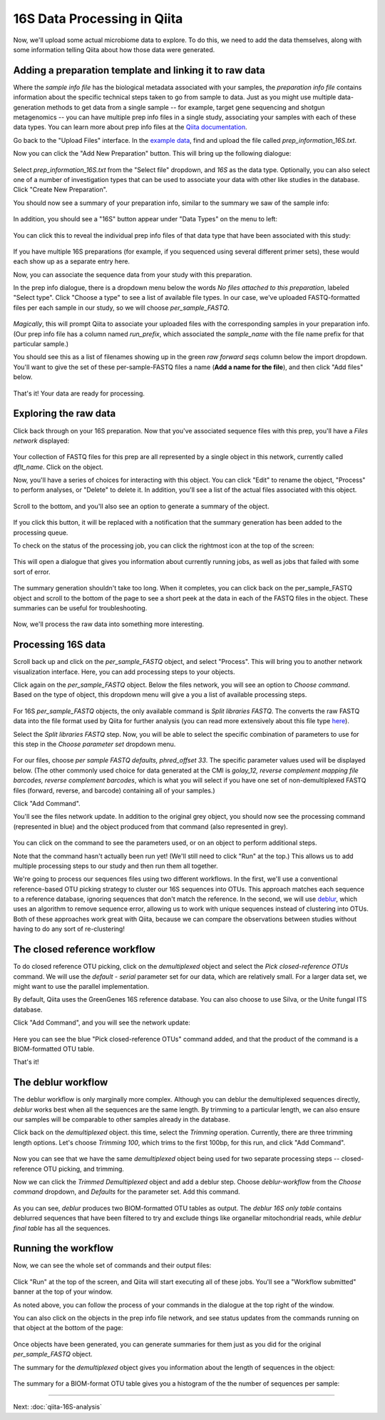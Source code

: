 16S Data Processing in Qiita
============================

Now, we'll upload some actual microbiome data to explore. To do this, we need
to add the data themselves, along with some information telling Qiita
about how those data were generated.

Adding a preparation template and linking it to raw data
--------------------------------------------------------

Where the *sample info file* has the biological metadata associated with your
samples, the *preparation info file* contains information about the specific
technical steps taken to go from sample to data. Just as you might use multiple
data-generation methods to get data from a single sample -- for example, target
gene sequencing and shotgun metagenomics -- you can have multiple prep info
files in a single study, associating your samples with each of these data types.
You can learn more about prep info files at the `Qiita documentation <https://qiita.ucsd.edu/static/doc/html/tutorials/prepare-information-files.html#prep-information-file>`__.

Go back to the "Upload Files" interface. In the `example data <https://github.com/biocore/cmi-workshops/blob/master/docs/example_data/qiita-files.zip?raw=true>`__, find and upload the file called `prep_information_16S.txt`.

Now you can click the "Add New Preparation" button. This will bring up the
following dialogue:

.. figure::  images/add-prep-info.png
   :align:   center

Select `prep_information_16S.txt` from the "Select file" dropdown, and `16S` as
the data type. Optionally, you can also select one of a number of investigation
types that can be used to associate your data with other like studies in the
database. Click "Create New Preparation".

You should now see a summary of your preparation info, similar to the summary
we saw of the sample info:

.. figure::  images/16S-prep-info.png
   :align:   center

In addition, you should see a "16S" button appear under "Data Types" on the
menu to left:

.. figure::  images/data-types-16S.png
   :align:   center

You can click this to reveal the individual prep info files of that data type
that have been associated with this study:

.. figure::  images/data-types-16S-expanded.png
   :align:   center

If you have multiple 16S preparations (for example, if you sequenced using
several different primer sets), these would each show up as a separate entry
here.

Now, you can associate the sequence data from your study with this preparation.

In the prep info dialogue, there is a dropdown menu below the words *No files
attached to this preparation*, labeled "Select type". Click "Choose a type" to
see a list of available file types. In our case, we've uploaded FASTQ-formatted
files per each sample in our study, so we will choose `per_sample_FASTQ`.

.. figure::  images/select-type-per-sample-FASTQ.png
   :align:   center

*Magically*, this will prompt Qiita to associate your uploaded files with the
corresponding samples in your preparation info. (Our prep info file has a
column named `run_prefix`, which associated the `sample_name` with the file
name prefix for that particular sample.)

You should see this as a list of filenames showing up in the green *raw forward
seqs* column below the import dropdown. You'll want to give the set of these
per-sample-FASTQ files a name (**Add a name for the file**), and then click
"Add files" below.

.. figure::  images/fastq-verify-top.png
   :align:   center

.. figure::  images/fastq-verify-bottom.png
   :align:   center

That's it! Your data are ready for processing.


Exploring the raw data
----------------------

Click back through on your 16S preparation. Now that you've associated sequence
files with this prep, you'll have a `Files network` displayed:

.. figure::  images/files-network-FASTQ.png
   :align:   center

Your collection of FASTQ files for this prep are all represented by a single
object in this network, currently called `dflt_name`. Click on the object.

Now, you'll have a series of choices for interacting with this object. You can
click "Edit" to rename the object, "Process" to perform analyses, or "Delete"
to delete it. In addition, you'll see a list of the actual files associated with this object.

.. figure::  images/files-network-FASTQ-expanded.png
   :align:   center

Scroll to the bottom, and you'll also see an option to generate a summary of
the object.

.. figure::  images/generate-summary.png
   :align:   center

If you click this button, it will be replaced with a notification that the
summary generation has been added to the processing queue.

To check on the status of the processing job, you can click the rightmost icon
at the top of the screen:

.. figure::  images/processing-icon.png
   :align:   center

This will open a dialogue that gives you information about currently running
jobs, as well as jobs that failed with some sort of error.

.. figure::  images/processing-summary.png
   :align:   center

The summary generation shouldn't take too long. When it completes, you can
click back on the per_sample_FASTQ object and scroll to the bottom of the page
to see a short peek at the data in each of the FASTQ files in the object. These
summaries can be useful for troubleshooting.

.. figure::  images/FASTQ-summary.png
   :align:   center

Now, we'll process the raw data into something more interesting.


Processing 16S data
-------------------

Scroll back up and click on the `per_sample_FASTQ` object, and select "Process".
This will bring you to another network visualization interface. Here, you can
add processing steps to your objects.

Click again on the `per_sample_FASTQ` object. Below the files network, you will
see an option to *Choose command*. Based on the type of object, this dropdown
menu will give a you a list of available processing steps.

.. figure::  images/processing-choose-command.png
   :align:   center

For 16S `per_sample_FASTQ` objects, the only available command is `Split
libraries FASTQ`. The converts the raw FASTQ data into the file format used by
Qiita for further analysis (you can read more extensively about this file type
`here <https://qiita.ucsd.edu/static/doc/html/tutorials/getting-started.html#preprocessing-data>`__).

Select the `Split libraries FASTQ` step. Now, you will be able to select the
specific combination of parameters to use for this step in the *Choose
parameter set* dropdown menu.

.. figure::  images/processing-choose-parameters.png
   :align:   center

For our files, choose `per sample FASTQ defaults, phred_offset 33`. The
specific parameter values used will be displayed below. (The other commonly
used choice for data generated at the CMI is `golay_12, reverse complement
mapping file barcodes, reverse complement barcodes`, which is what you will
select if you have one set of non-demultiplexed FASTQ files (forward, reverse,
and barcode) containing all of your samples.)

Click "Add Command".

You'll see the files network update. In addition to the original grey object,
you should now see the processing command (represented in blue) and the object
produced from that command (also represented in grey).

.. figure::  images/processing-added-demux-command.png
   :align:   center

You can click on the command to see the parameters used, or on an object to
perform additional steps.

Note that the command hasn't actually been run yet! (We'll still need to click
"Run" at the top.) This allows us to add multiple processing steps to our study
and then run them all together.

We're going to process our sequences files using two different workflows. In
the first, we'll use a conventional reference-based OTU picking strategy to
cluster our 16S sequences into OTUs. This approach matches each sequence to a
reference database, ignoring sequences that don't match the reference. In the
second, we will use `deblur <http://msystems.asm.org/content/2/2/e00191-16>`__,
which uses an algorithm to remove sequence error, allowing us to work with
unique sequences instead of clustering into OTUs. Both of these approaches work
great with Qiita, because we can compare the observations between studies
without having to do any sort of re-clustering!


The closed reference workflow
-----------------------------

To do closed reference OTU picking, click on the `demultiplexed` object and
select the `Pick closed-reference OTUs` command. We will use the `default -
serial` parameter set for our data, which are relatively small. For a larger
data set, we might want to use the parallel implementation.

By default, Qiita uses the GreenGenes 16S reference database. You can also
choose to use Silva, or the Unite fungal ITS database.

Click "Add Command", and you will see the network update:

.. figure::  images/processing-added-closed-ref-command.png
   :align:   center

Here you can see the blue "Pick closed-reference OTUs" command added, and that
the product of the command is a BIOM-formatted OTU table.

That's it!


The deblur workflow
-------------------

The deblur workflow is only marginally more complex. Although you can deblur
the demultiplexed sequences directly, `deblur` works best when all the
sequences are the same length. By trimming to a particular length, we can also
ensure our samples will be comparable to other samples already in the database.

Click back on the `demultiplexed` object. this time, select the `Trimming`
operation. Currently, there are three trimming length options. Let's choose
`Trimming 100`, which trims to the first 100bp, for this run, and click "Add
Command".

.. figure::  images/processing-added-closed-ref-command.png
   :align:   center

Now you can see that we have the same `demultiplexed` object being used for two
separate processing steps -- closed-reference OTU picking, and trimming.

Now we can click the `Trimmed Demultiplexed` object and add a deblur step.
Choose `deblur-workflow` from the `Choose command` dropdown, and `Defaults` for
the parameter set. Add this command.

.. figure::  images/processing-added-deblur-command.png
   :align:   center

As you can see, `deblur` produces two BIOM-formatted OTU tables as output. The
`deblur 16S only table` contains deblurred sequences that have been filtered to
try and exclude things like organellar mitochondrial reads, while `deblur final
table` has all the sequences.


Running the workflow
--------------------

Now, we can see the whole set of commands and their output files:

.. figure::  images/processing-added-all-commands.png
   :align:   center

Click "Run" at the top of the screen, and Qiita will start executing all of
these jobs. You'll see a "Workflow submitted" banner at the top of your window.

As noted above, you can follow the process of your commands in the dialogue at
the top right of the window.

You can also click on the objects in the prep info file network, and see status
updates from the commands running on that object at the bottom of the page:

.. figure::  images/processing-mid-run-status.png
   :align:   center

Once objects have been generated, you can generate summaries for them just
as you did for the original `per_sample_FASTQ` object.

The summary for the `demultiplexed` object gives you information about the
length of sequences in the object:

.. figure::  images/processing-demux-summary.png
   :align:   center

The summary for a BIOM-format OTU table gives you a histogram of the the number
of sequences per sample:

.. figure::  images/processing-biom-summary.png
   :align:   center

----

Next: :doc:`qiita-16S-analysis`
